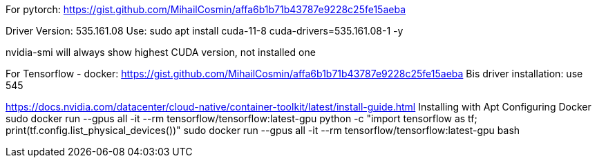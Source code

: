 For pytorch:
https://gist.github.com/MihailCosmin/affa6b1b71b43787e9228c25fe15aeba

Driver Version: 535.161.08
Use: sudo apt install cuda-11-8 cuda-drivers=535.161.08-1 -y

nvidia-smi will always show highest CUDA version, not installed one



For Tensorflow - docker:
https://gist.github.com/MihailCosmin/affa6b1b71b43787e9228c25fe15aeba
Bis driver installation: use 545

https://docs.nvidia.com/datacenter/cloud-native/container-toolkit/latest/install-guide.html
Installing with Apt
Configuring Docker
sudo docker run --gpus all -it --rm tensorflow/tensorflow:latest-gpu python -c "import tensorflow as tf; print(tf.config.list_physical_devices())"
sudo docker run --gpus all -it --rm tensorflow/tensorflow:latest-gpu bash
